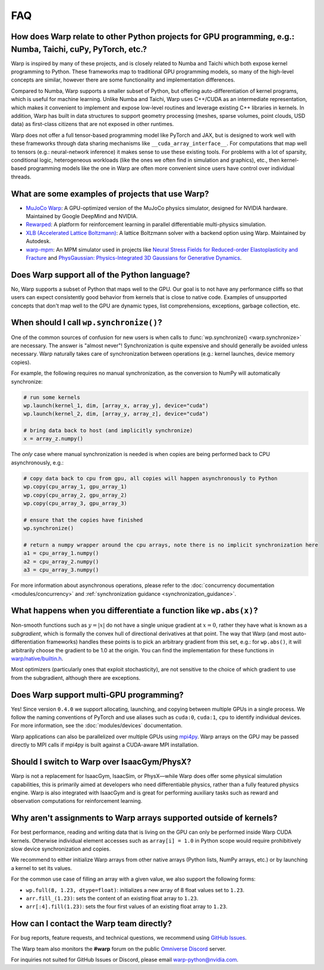 FAQ
===

How does Warp relate to other Python projects for GPU programming, e.g.: Numba, Taichi, cuPy, PyTorch, etc.?
------------------------------------------------------------------------------------------------------------

Warp is inspired by many of these projects, and is closely related to
Numba and Taichi which both expose kernel programming to Python. These
frameworks map to traditional GPU programming models, so many of the
high-level concepts are similar, however there are some functionality
and implementation differences.

Compared to Numba, Warp supports a smaller subset of Python, but
offering auto-differentiation of kernel programs, which is useful for
machine learning. Unlike Numba and Taichi, Warp uses C++/CUDA as an
intermediate representation, which makes it convenient to implement and
expose low-level routines and leverage existing C++ libraries in kernels.
In addition, Warp has built in data structures to support geometry processing (meshes, sparse volumes,
point clouds, USD data) as first-class citizens that are not exposed in
other runtimes.

Warp does not offer a full tensor-based programming model like PyTorch
and JAX, but is designed to work well with these frameworks through data
sharing mechanisms like ``__cuda_array_interface__``. For computations
that map well to tensors (e.g.: neural-network inference) it makes sense
to use these existing tools. For problems with a lot of sparsity,
conditional logic, heterogeneous workloads (like the ones we often find in
simulation and graphics), etc., then kernel-based programming models like
the one in Warp are often more convenient since users have control over
individual threads.

What are some examples of projects that use Warp?
-------------------------------------------------

* `MuJoCo Warp <https://github.com/google-deepmind/mujoco_warp>`__: A GPU-optimized version of the MuJoCo physics simulator,
  designed for NVIDIA hardware. Maintained by Google DeepMind and NVIDIA.
* `Rewarped <https://github.com/rewarped/rewarped>`__: A platform for reinforcement learning in parallel differentiable multi-physics simulation.
* `XLB (Accelerated Lattice Boltzmann) <https://github.com/Autodesk/XLB>`__: A lattice Boltzmann solver with a backend option using Warp.
  Maintained by Autodesk.
* `warp-mpm <https://github.com/zeshunzong/warp-mpm>`__: An MPM simulator used in projects like
  `Neural Stress Fields for Reduced-order Elastoplasticity and Fracture <https://zeshunzong.github.io/reduced-order-mpm/>`__
  and `PhysGaussian: Physics-Integrated 3D Gaussians for Generative Dynamics <https://xpandora.github.io/PhysGaussian/>`__.

Does Warp support all of the Python language?
---------------------------------------------

No, Warp supports a subset of Python that maps well to the GPU. Our goal
is to not have any performance cliffs so that users can expect
consistently good behavior from kernels that is close to native code.
Examples of unsupported concepts that don't map well to the GPU are
dynamic types, list comprehensions, exceptions, garbage collection, etc.

When should I call ``wp.synchronize()``?
----------------------------------------

One of the common sources of confusion for new users is when calls to
:func:`wp.synchronize() <warp.synchronize>` are necessary. The answer is "almost never"!
Synchronization is quite expensive and should generally be avoided
unless necessary. Warp naturally takes care of synchronization between
operations (e.g.: kernel launches, device memory copies).

For example, the following requires no manual synchronization, as the
conversion to NumPy will automatically synchronize:

.. code:: python

    # run some kernels
    wp.launch(kernel_1, dim, [array_x, array_y], device="cuda")
    wp.launch(kernel_2, dim, [array_y, array_z], device="cuda")

    # bring data back to host (and implicitly synchronize)
    x = array_z.numpy()

The *only* case where manual synchronization is needed is when copies
are being performed back to CPU asynchronously, e.g.:

.. code:: python

    # copy data back to cpu from gpu, all copies will happen asynchronously to Python
    wp.copy(cpu_array_1, gpu_array_1)
    wp.copy(cpu_array_2, gpu_array_2)
    wp.copy(cpu_array_3, gpu_array_3)

    # ensure that the copies have finished
    wp.synchronize()

    # return a numpy wrapper around the cpu arrays, note there is no implicit synchronization here
    a1 = cpu_array_1.numpy()
    a2 = cpu_array_2.numpy()
    a3 = cpu_array_3.numpy()

For more information about asynchronous operations, please refer to the :doc:`concurrency documentation <modules/concurrency>`
and :ref:`synchronization guidance <synchronization_guidance>`.

What happens when you differentiate a function like ``wp.abs(x)``?
------------------------------------------------------------------

Non-smooth functions such as :math:`y=|x|` do not have a single unique
gradient at :math:`x=0`, rather they have what is known as a
*subgradient*, which is formally the convex hull of directional
derivatives at that point. The way that Warp (and most
auto-differentiation frameworks) handles these points is to pick an
arbitrary gradient from this set, e.g.: for ``wp.abs()``, it will
arbitrarily choose the gradient to be 1.0 at the origin. You can find
the implementation for these functions in
`warp/native/builtin.h <https://github.com/NVIDIA/warp/blob/main/warp/native/builtin.h>`_.

Most optimizers (particularly ones that exploit stochasticity), are not
sensitive to the choice of which gradient to use from the subgradient,
although there are exceptions.

Does Warp support multi-GPU programming?
----------------------------------------

Yes! Since version ``0.4.0`` we support allocating, launching, and
copying between multiple GPUs in a single process. We follow the naming
conventions of PyTorch and use aliases such as ``cuda:0``, ``cuda:1``,
``cpu`` to identify individual devices. For more information, see the
:doc:`modules/devices` documentation.

Warp applications can also be parallelized over multiple GPUs using
`mpi4py <https://github.com/mpi4py/mpi4py>`__. Warp arrays on the GPU may be
passed directly to MPI calls if mpi4py is built against a CUDA-aware MPI installation.

Should I switch to Warp over IsaacGym/PhysX?
----------------------------------------------

Warp is not a replacement for IsaacGym, IsaacSim, or PhysX—while Warp
does offer some physical simulation capabilities, this is primarily aimed
at developers who need differentiable physics, rather than a fully
featured physics engine. Warp is also integrated with IsaacGym and is
great for performing auxiliary tasks such as reward and observation
computations for reinforcement learning.

Why aren't assignments to Warp arrays supported outside of kernels?
------------------------------------------------------------------------

For best performance, reading and writing data that is living on the GPU can 
only be performed inside Warp CUDA kernels. Otherwise individual element accesses
such as ``array[i] = 1.0`` in Python scope would require prohibitively slow device
synchronization and copies.

We recommend to either initialize Warp arrays from other native arrays
(Python lists, NumPy arrays, etc.) or by launching a kernel to set its values.

For the common use case of filling an array with a given value, we
also support the following forms:

- ``wp.full(8, 1.23, dtype=float)``: initializes a new array of 8 float values set
  to ``1.23``.
- ``arr.fill_(1.23)``: sets the content of an existing float array to ``1.23``.
- ``arr[:4].fill(1.23)``: sets the four first values of an existing float array to ``1.23``.

How can I contact the Warp team directly?
-----------------------------------------

For bug reports, feature requests, and technical questions, we recommend using `GitHub Issues <https://github.com/NVIDIA/warp/issues>`_.

The Warp team also monitors the **#warp** forum on the public `Omniverse Discord <https://discord.com/invite/nvidiaomniverse>`_ server.

For inquiries not suited for GitHub Issues or Discord, please email warp-python@nvidia.com.
